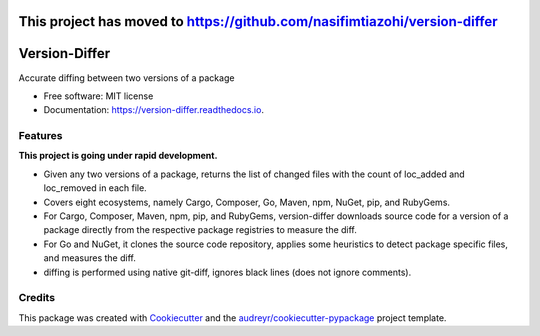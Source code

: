 This project has moved to https://github.com/nasifimtiazohi/version-differ
==============
Version-Differ
==============


.. image:: https://img.shields.io/pypi/v/version_differ.svg
        :target: https://pypi.python.org/pypi/version_differ

.. image:: https://img.shields.io/travis/nasifimtiazohi/version_differ.svg
        :target: https://travis-ci.com/nasifimtiazohi/version_differ

.. image:: https://readthedocs.org/projects/version-differ/badge/?version=latest
        :target: https://version-differ.readthedocs.io/en/latest/?version=latest
        :alt: Documentation Status


.. image:: https://pyup.io/repos/github/nasifimtiazohi/version_differ/shield.svg
     :target: https://pyup.io/repos/github/nasifimtiazohi/version_differ/
     :alt: Updates



Accurate diffing between two versions of a package


* Free software: MIT license
* Documentation: https://version-differ.readthedocs.io.


Features
--------
**This project is going under rapid development.**

* Given any two versions of a package, returns the list of changed files with the count of loc_added and loc_removed in each file.
* Covers eight ecosystems, namely Cargo, Composer, Go, Maven, npm, NuGet, pip, and RubyGems.
* For Cargo, Composer, Maven, npm, pip, and RubyGems, version-differ downloads source code for a version of a package directly from the respective package registries to measure the diff.
* For Go and NuGet, it clones the source code repository, applies some heuristics to detect package specific files, and measures the diff.
* diffing is performed using native git-diff, ignores black lines (does not ignore comments).

Credits
-------

This package was created with Cookiecutter_ and the `audreyr/cookiecutter-pypackage`_ project template.

.. _Cookiecutter: https://github.com/audreyr/cookiecutter
.. _`audreyr/cookiecutter-pypackage`: https://github.com/audreyr/cookiecutter-pypackage
